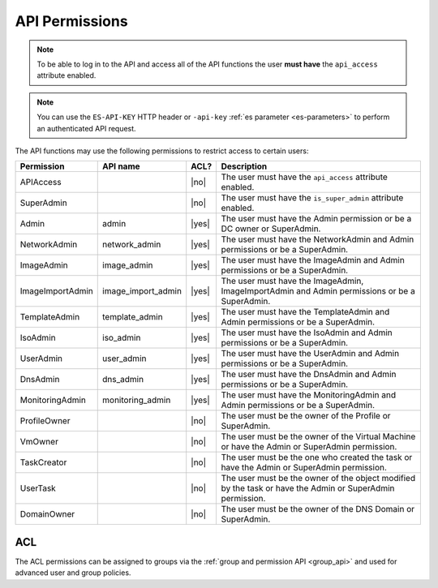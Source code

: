 API Permissions
***************

.. note:: To be able to log in to the API and access all of the API functions the user **must have** the ``api_access`` attribute enabled.

.. note:: You can use the ``ES-API-KEY`` HTTP header or ``-api-key`` :ref:`es parameter <es-parameters>` to perform an authenticated API request.

The API functions may use the following permissions to restrict access to certain users:

================== ================== ======== ===============
**Permission**     **API name**       **ACL?** **Description**
------------------ ------------------ -------- ---------------
APIAccess                             |no|     The user must have the ``api_access`` attribute enabled.
SuperAdmin                            |no|     The user must have the ``is_super_admin`` attribute enabled.
Admin              admin              |yes|    The user must have the Admin permission or be a DC owner or SuperAdmin.
NetworkAdmin       network_admin      |yes|    The user must have the NetworkAdmin and Admin permissions or be a SuperAdmin.
ImageAdmin         image_admin        |yes|    The user must have the ImageAdmin and Admin permissions or be a SuperAdmin.
ImageImportAdmin   image_import_admin |yes|    The user must have the ImageAdmin, ImageImportAdmin and Admin permissions or be a SuperAdmin.
TemplateAdmin      template_admin     |yes|    The user must have the TemplateAdmin and Admin permissions or be a SuperAdmin.
IsoAdmin           iso_admin          |yes|    The user must have the IsoAdmin and Admin permissions or be a SuperAdmin.
UserAdmin          user_admin         |yes|    The user must have the UserAdmin and Admin permissions or be a SuperAdmin.
DnsAdmin           dns_admin          |yes|    The user must have the DnsAdmin and Admin permissions or be a SuperAdmin.
MonitoringAdmin    monitoring_admin   |yes|    The user must have the MonitoringAdmin and Admin permissions or be a SuperAdmin.
ProfileOwner                          |no|     The user must be the owner of the Profile or SuperAdmin.
VmOwner                               |no|     The user must be the owner of the Virtual Machine or have the Admin or SuperAdmin permission.
TaskCreator                           |no|     The user must be the one who created the task or have the Admin or SuperAdmin permission.
UserTask                              |no|     The user must be the owner of the object modified by the task or have the Admin or SuperAdmin permission.
DomainOwner                           |no|     The user must be the owner of the DNS Domain or SuperAdmin.
================== ================== ======== ===============

.. _ACL:

ACL
---

The ACL permissions can be assigned to groups via the :ref:`group and permission API <group_api>` and used for advanced user and group policies.
